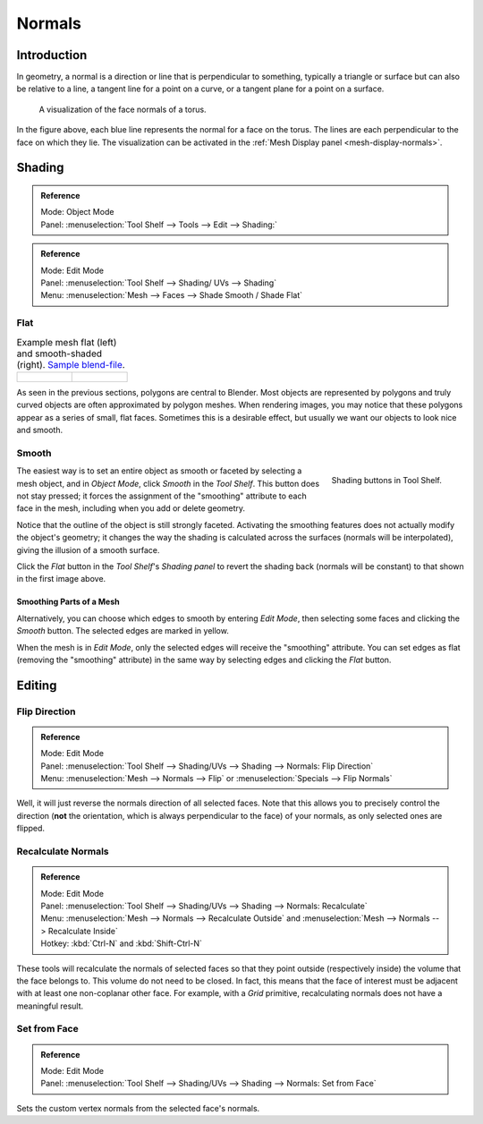 
*******
Normals
*******

Introduction
============

In geometry, a normal is a direction or line that is perpendicular to something,
typically a triangle or surface but can also be relative to a line, a tangent line for a point on a curve,
or a tangent plane for a point on a surface.

.. figure:: /images/modeling_meshes_editing_normals_viewport.png
   :width: 350px

   A visualization of the face normals of a torus.

In the figure above, each blue line represents the normal for a face on the torus.
The lines are each perpendicular to the face on which they lie.
The visualization can be activated in the :ref:`Mesh Display panel <mesh-display-normals>`.


.. _modeling-meshes-editing-normals-shading:

Shading
=======

.. admonition:: Reference
   :class: refbox

   | Mode:     Object Mode
   | Panel:    :menuselection:`Tool Shelf --> Tools --> Edit --> Shading:`

.. admonition:: Reference
   :class: refbox

   | Mode:     Edit Mode
   | Panel:    :menuselection:`Tool Shelf --> Shading/ UVs --> Shading`
   | Menu:     :menuselection:`Mesh --> Faces --> Shade Smooth / Shade Flat`


.. _bpy.ops.object.shade_flat:

Flat
----

.. list-table:: Example mesh flat (left) and smooth-shaded (right).
   `Sample blend-file <https://wiki.blender.org/index.php/:File:25-manual-meshsmooth-example.blend>`__.

   * - .. figure:: /images/modeling_meshes_editing_normals_example-flat.png
          :width: 200px

     - .. figure:: /images/modeling_meshes_editing_normals_example-smooth.png
          :width: 200px

As seen in the previous sections, polygons are central to Blender.
Most objects are represented by polygons and truly curved objects
are often approximated by polygon meshes. When rendering images,
you may notice that these polygons appear as a series of small, flat faces.
Sometimes this is a desirable effect, but usually we want our objects to look nice and smooth.


.. _bpy.ops.object.shade_smooth:

Smooth
------

.. figure:: /images/modeling_meshes_editing_normals_shading-smooth-flat.png
   :align: right

   Shading buttons in Tool Shelf.

The easiest way is to set an entire object as smooth or faceted by selecting a mesh object,
and in *Object Mode*, click *Smooth* in the *Tool Shelf*.
This button does not stay pressed;
it forces the assignment of the "smoothing" attribute to each face in the mesh,
including when you add or delete geometry.

Notice that the outline of the object is still strongly faceted.
Activating the smoothing features does not actually modify the object's geometry;
it changes the way the shading is calculated across the surfaces (normals will be interpolated),
giving the illusion of a smooth surface.

Click the *Flat* button in the *Tool Shelf*\ 's *Shading panel*
to revert the shading back (normals will be constant)
to that shown in the first image above.


Smoothing Parts of a Mesh
^^^^^^^^^^^^^^^^^^^^^^^^^

Alternatively, you can choose which edges to smooth by entering *Edit Mode*,
then selecting some faces and clicking the *Smooth* button.
The selected edges are marked in yellow.

When the mesh is in *Edit Mode*,
only the selected edges will receive the "smoothing" attribute. You can set edges as flat
(removing the "smoothing" attribute)
in the same way by selecting edges and clicking the *Flat* button.

.. seealso::

   The :ref:`Auto Smooth <auto-smooth>` filter is a quick and easy way to combine smooth and
   faceted faces in the same object.


.. _modeling-meshes-editing-normals-editing:

Editing
=======

Flip Direction
--------------

.. admonition:: Reference
   :class: refbox

   | Mode:     Edit Mode
   | Panel:    :menuselection:`Tool Shelf --> Shading/UVs --> Shading --> Normals: Flip Direction`
   | Menu:     :menuselection:`Mesh --> Normals --> Flip` or :menuselection:`Specials --> Flip Normals`

Well, it will just reverse the normals direction of all selected faces.
Note that this allows you to precisely control the direction
(**not** the orientation, which is always perpendicular to the face) of your normals,
as only selected ones are flipped.


Recalculate Normals
-------------------

.. admonition:: Reference
   :class: refbox

   | Mode:     Edit Mode
   | Panel:    :menuselection:`Tool Shelf --> Shading/UVs --> Shading --> Normals: Recalculate`
   | Menu:     :menuselection:`Mesh --> Normals --> Recalculate Outside` and
               :menuselection:`Mesh --> Normals --> Recalculate Inside`
   | Hotkey:   :kbd:`Ctrl-N` and :kbd:`Shift-Ctrl-N`

These tools will recalculate the normals of selected faces so that they point outside
(respectively inside) the volume that the face belongs to.
This volume do not need to be closed. In fact, this means that the face of interest must be
adjacent with at least one non-coplanar other face.
For example, with a *Grid* primitive, recalculating normals does not have a meaningful result.


Set from Face
-------------

.. admonition:: Reference
   :class: refbox

   | Mode:     Edit Mode
   | Panel:    :menuselection:`Tool Shelf --> Shading/UVs --> Shading --> Normals: Set from Face`

Sets the custom vertex normals from the selected face's normals.
